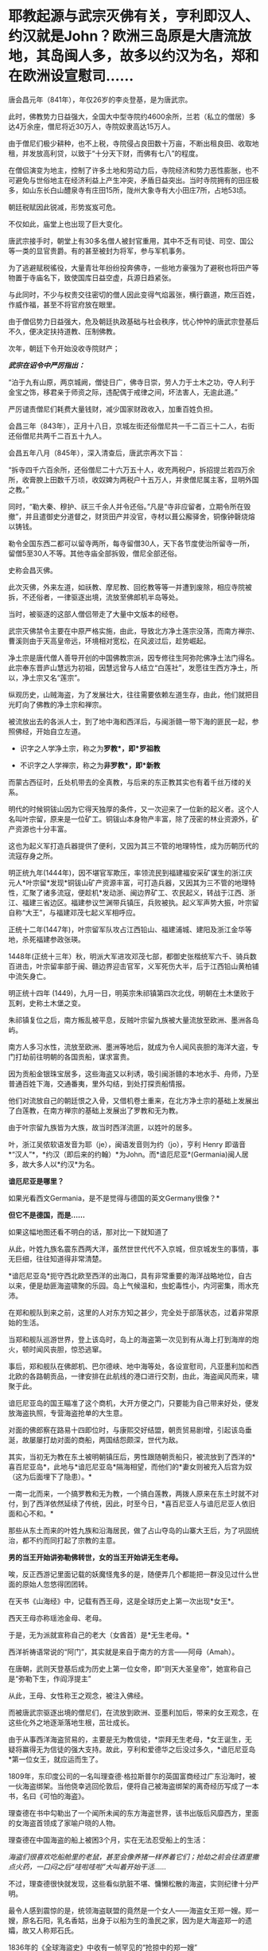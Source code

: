 * 耶教起源与武宗灭佛有关，亨利即汉人、约汉就是John？欧洲三岛原是大唐流放地，其岛闽人多，故多以约汉为名，郑和在欧洲设宣慰司……

唐会昌元年（841年），年仅26岁的李炎登基，是为唐武宗。

此时，佛教势力日益强大，全国大中型寺院约4600余所，兰若（私立的僧居）多达4万余座，僧尼将近30万人，寺院奴隶高达15万人。

由于僧尼们极少耕种，也不上税，寺院侵占良田数十万亩，不断出租良田、收取地租，并发放高利贷，以致于“十分天下财，而佛有七八”的程度。

在僧侣演变为地主，控制了许多土地和劳动力后，寺院经济和势力恶性膨胀，也不可避免与世俗地主在经济利益上产生冲突，矛盾日益突出。当时寺院拥有的田庄极多，如山东长白山醴泉寺有庄田15所，陇州大象寺有大小田庄7所，占地53顷。

朝廷税赋因此锐减，形势岌岌可危。

不仅如此，庙堂上也出现了巨大变化。

唐武宗接手时，朝堂上有30多名僧人被封官重用，其中不乏有司徒、司空、国公等一类的显官贵爵。有的甚至被封为将军，参与军机事务。

为了逃避赋税徭役，大量青壮年纷纷投奔佛寺，一些地方豪强为了避税也将田产等物置于寺庙名下，致使国库日益空虚，兵源日趋紧张。

与此同时，不少与权贵交往密切的僧人因此变得气焰嚣张，横行霸道，欺压百姓，作威作福，甚至不将官府放在眼里。

由于僧侣势力日益强大，危及朝廷执政基础与社会秩序，忧心忡忡的唐武宗登基后不久，便决定扶持道教、压制佛教。

次年，朝廷下令开始没收寺院财产；

/*武宗在诏令中严厉指出：*/

“泊于九有山原，两京城阙，僧徒日广，佛寺日崇，劳人力于土木之功，夺人利于金宝之饰，移君亲于师资之际，违配偶于戒律之间，坏法害人，无逾此道。”

严厉谴责僧尼们耗费大量钱财，减少国家财政收入，加重百姓负担。

会昌三年（843年），正月十八日，京城左街还俗僧尼共一千二百三十二人，右街还俗僧尼共两千二百五十九人。

会昌五年八月（845年），深入清查后，唐武宗再次下旨：

“拆寺四千六百余所，还俗僧尼二十六万五十人，收充两税户，拆招提兰若四万余所，收膏腴上田数千万顷，收奴婢为两税户十五万人，并隶僧尼属主客，显明外国之教。”

同时，“勒大秦、穆护、祆三千余人并令还俗。”凡是“寺非应留者，立期令所在毁撤”，并且遣御史分道督之，财货田产并没官，寺材以葺公廨驿舍，铜像钟磬烧熔以铸钱。

勒令全国东西二都可以留寺两所，每寺留僧30人，天下各节度使治所留寺一所，留僧5至30人不等。其他寺庙全部拆毁，僧尼全部还俗。

史称会昌灭佛。

此次灭佛，外来左道，如祅教、摩尼教、回纥教等等一并遭到废除，相应寺院被拆，不还俗者，一律驱逐出境，流放至佛郎机半岛等处。

当时，被驱逐的这部人僧侣带走了大量中文版本的经卷。

武宗灭佛禁令主要在中原严格实施，由此，导致北方净土莲宗没落，而南方禅宗、曹溪则由于天高皇帝远，环境相对宽松，在风波过后，趁势崛起。

净土宗是唐代僧人善导开创的中国佛教宗派，因专修往生阿弥陀佛净土法门得名。此宗奉东晋庐山慧远为初祖，因慧远曾与人结立“白莲社”，发愿往生西方净土，所以，净土宗又名“莲宗”。

纵观历史，山贼海盗，为了发展壮大，往往需要依赖左道生存，由此，他们就把目光盯向了佛教的净土宗和禅宗。

被流放出去的各派人士，到了地中海和西洋后，与闽浙赣一带下海的匪民一起，参照佛经，开始自立左道。

- 识字之人学净土宗，称之为*罗教*，即*罗祖教*

- 不识字之人学禅宗，称之为*非罗教*，即*新教*

而蒙古西征时，丘处机带去的全真教，与后来的东正教其实也有着千丝万缕的关系。

明代的时候铜钹山因为它得天独厚的条件，又一次迎来了一位新的起义者。这个人名叫叶宗留，原来是一位矿工。铜钹山本身物产丰富，除了茂密的林业资源外，矿产资源也十分丰富。

这也为起义军打造兵器提供了便利，又因为其三不管的地理特性，成为历朝历代的流寇存身之所。

明正统九年(1444年)，因不堪官军欺压，率领流民到福建福安采矿谋生的浙江庆元人*叶宗留*发现*铜钹山矿产资源丰富，可打造兵器，又因其为三不管的地理特性，汇聚了诸多流寇，便趁机*发动浙、闽边界矿工、农民起义，转战于江西、浙江、福建三省边区。福建参议竺渊带兵镇压，兵败被执。起义军声势大振，叶宗留自称“大王”，与福建邓茂七起义军相呼应。  

正统十二年(1447年)，叶宗留军队攻占江西铅山、福建浦城、建阳及浙江金华等地，杀死福建参政张瑛。

1448年(正统十三年）秋，明派大军进攻邓茂七部，都御史张楷统军六千、骑兵数百进击，叶宗留率部于闽、赣边界迎击官军，义军死伤大半，后于江西铅山黄柏铺中流矢身亡。

明正统十四年 (1449)，九月一日，明英宗朱祁镇第四次北伐，明朝在土木堡败于瓦剌，史称土木堡之变。

朱祁镇复位之后，南方叛乱被平息，反贼叶宗留九族被大量流放至欧洲、墨洲各岛屿。

南方人多习水性，流放至欧洲、墨洲等地后，就成为令人闻风丧胆的海洋大盗，专门打劫前往明朝的各国贡船，谋求富贵。

因为贡船金银珠宝居多，这些海盗又以利诱，吸引闽浙赣的本地水手、舟师，乃至普通百姓下海，交通番夷，里外勾结，到处打探贡船情报。

他们对流放自己的朝廷恨之入骨，又借机卷土重来，在北方净土宗的基础上发展出了白莲教，在南方禅宗的基础上发展出了罗教和无为教。

由于叶宗留九族皆为大族，故当时西洋流匪，以姓叶的居多。

叶，浙江吴侬软语发音为耶（je），闽语发音则为约（jo），亨利 Henry
即谐音*“汉人”*，*约汉（即后来的约翰）*为John。而*谙厄尼亚*(Germania)闽人居多，故大多人以*约汉*为名。

*谙厄尼亚是哪里？*

如果光看西文Germania，是不是觉得与德国的英文Germany很像？*

*但它不是德国，而是......*

[[./img/27-1.png]]

如果这幅地图还看不明白的话，那对比一下就知道了

[[./img/27-2.jpeg]]

从此，叶姓九族名震东西两大洋，虽然世世代代不入京城，但京城发生的事情，事无巨细，往往知道得非常清楚。

*谙厄尼亚岛*扼守西北欧至西洋的出海口，具有非常重要的海洋战略地位，自古以来，便是劫匪海盗啸聚的乐园。岛上气候温和，虫蛇毒性小，内河密集，雨水充沛。

在郑和舰队到来之前，这里的人对东方知之甚少，完全处于部落状态，过着非常原始的生活。

当郑和舰队巡游世界，登上该岛时，岛上的海盗第一次见到有从海上打到海岸的炮火，顿时闻风丧胆，惊恐逃窜。

[[./img/27-3.jpeg]]

事后，郑和舰队在佛郎机、巴尔德峡、地中海等处，各设宣慰司，凡亚墨利加和西北欧的各路朝贡品，一律安排在此航线的港口进行交割，由此，海盗闻风而来，啸聚于此。

谙厄尼亚岛的国王瞄准了这个商机，大开方便之门，只要能为自己带来好处，便发放海盗执照，专营海盗抢单的大生意。

[[./img/27-4.gif]]

对面的佛郎察在路易十四即位时，与康熙交好结盟，朝贡贸易剧增，引起该岛垂涎，故屡屡打劫对面的商船，两国结怨颇深，世代为敌。

[[./img/27-5.jpeg]]

其实，当初无为教在东土被明朝镇压后，男性跟随朝贡船只，被流放到了西洋的*喜百尼亚岛*，此地与*谙厄尼亚岛*隔海相望，而他们的*妻女则被充入后宫为奴（这为后面埋下了隐患）。*

[[./img/27-6.png]]

一南一北而来，一个搞罗教和无为教，一个搞白莲教，两拨人原来在东土时就不对付，到了西洋依然延续了传统，因此，时至今日，*喜百尼亚人与谙厄尼亚人依旧面和心不和。*

[[./img/27-7.jpeg]]

那些从东土而来的叶姓九族和沿海居民，做了占山夺岛的山寨大王后，为了巩固统治，都不约而同打起了宗教的主意。

*男的当王开始讲弥勒佛转世，女的当王开始讲无生老母。*

唉，反正西游记里面记载的妖魔怪鬼多的是，随便弄几个都能把一群没见过什么世面的原始人忽悠得团团转。

[[./img/27-8.jpeg]]

在天书《山海经》中，记载有西王母，这是全球历史上第一次出现*女王*。

西天王母亦称瑶池金母、老母。

于是，无为派就宣称自己的老大（女酋首）是*无生老母。*

西洋祈祷语常说的“阿门”，其实就是来自于南方的方言------阿母（Amah）。

在唐朝，武则天登基后成为历史上第一位女帝，即“则天大圣皇帝”，她宣称自己是“弥勒下生，作阎浮提主”

从此，王母、女性称王之观念，被注入佛经。

而被唐武宗驱逐出境的僧尼们，在流放到欧洲、亚墨利加后，带来的女王观念，在这些化外之地逐渐落地生根，茁壮成长。

由于从事西洋海盗贸易的，主要是无为教信徒，*崇拜无生老母，*女王诞生，无疑将赢得无为信徒的强大支持。故此，亨利和爱德华之后没过多久，*谙厄尼亚岛*第一位女王，就应运而生了。

1809年，东印度公司的一名叫理查德·格拉斯普尔的英国富商经过广东沿海时，被一伙海盗绑架。当他侥幸逃回伦敦后，便将自己被海盗绑架的离奇经历写成了一本书，名曰《可怕的海盗》。

[[./img/27-9.jpeg]]

理查德在书中勾勒出了一个闻所未闻的东方海盗世界，该书出版后风靡西方，里面的女海盗首领成了家喻户晓的人物。

理查德在中国海盗的船上被困3个月，实在无法忍受船上的生活：

/海盗们很喜欢吃船舱里的老鼠，甚至会像养猪一样养着它们；抢劫之前会往酒里撒点火药，一口闷之后“哇啦哇啦”大叫着开始干活....../

不过，理查德很快就发现，这些看似肮脏不堪、慵懒松散的海盗，实则纪律十分严明。

最令人感到震惊的是，统领海盗联盟的竟然是一个女人------海盗女王郑一嫂。郑一嫂，原名石阳，乳名香姑，出身于以船为生的渔民之家，因为是大海盗郑一的遗孀，故又人称郑石氏。

1836年的《全球海盜史》中收有一帧罕见的“抢掠中的郑一嫂”

[[./img/27-10.jpeg]]

这位叱咤风云的女海盗头子是世界十大海盗之一，被称为“中国第一女海盗”，也是加勒比海盗中清夫人的原型

[[./img/27-11.jpeg]]

阿根廷大文学家博尔赫斯痴迷于郑一嫂的故事，写下了短篇小说《女海盗郑寡妇（Lady
Pirate,the widow Ching）》。

意大利导演埃曼诺·奥尔米又以博尔赫斯的小说为脚本，拍了一部完全以郑一嫂为主角的电影《屏风后面的歌声》，影片于2003年上映。

明朝建立后，继续巩固万国朝贡贸易体系。

谁也没有料到，后宫嫔妃、宫女们使用的珍珠玛瑙翡翠以及胭脂水粉会在朝贡贸易的采购目录中，占据一个非常重要地位。

大明后宫女人的喜好，居然决定了欧洲、亚墨利加各个海岛国家的荣辱兴衰，不过，仔细想想也是，那时，这些海岛小国能拿得出手的东西根本就不多啊。

明朝传至第十位皇帝明武宗朱厚照（1505年---1521年在位）时，以女王为首的无为教开始兴盛。

1522年，明武宗因酒色无度驾崩，没有留下一个儿子，由16岁的堂弟朱厚熜（1507年9月16日-1567年1月23日）继承皇位，是为明世宗，即嘉靖帝。

明世宗在位45年，20多年不上朝（不上朝并不代表完全不批阅奏折、完全不理朝政）。

[[./img/27-12.jpeg]]

此时，离无为教被镇压、男性教徒被流放，仅仅过了十年。

十年后，当年流放的无为教徒，远隔万里，通过一定的渠道，与身处宫中为奴为婢的家人取得联系，并遥相呼应。

当年充入宫中的婢女，经过十年的成长，已经取得了后宫信任，获得了有关珍珠翡翠的采购权和定价权。她们在父兄、丈夫的暗中授意下，指定西洋珠宝为上等，要进购西洋货。

身处西洋的海盗父兄、海盗丈夫，则经过一番运作，很轻松就独家获得了大明朝贡珠宝的采购品种和规格，开始提前大肆低价收购。没用多久，便累积成为富甲一方的豪富。

由于谙厄利亚海盗臭名昭著，人人喊打，他们深知朝贡珠宝绝不能走欧洲大陆，否则一定会被人盯上，鸡飞蛋打，于是，就一路南下，绕道好望角，再前往印度洋、马六甲，到中国南海。

由于即位时嘉靖帝朱厚熜年轻，为了达到控制他的目的，无为教的海盗们通过自己在宫中为婢的家人不断唆使后宫嫔妃，以美色迷惑君王，试图让朱厚熜沉溺女色而无法自拔。

同时，她们又不露痕迹地在端妃曹氏、宁嫔王氏面前吹风，时不时提及武则天，又讲述一些无为教尊崇王母之事，一来二去，勾起这些后宫嫔妃内心的欲望，竟令其对武则天崇拜得五体投地。

而这一切，为嘉靖三年应征入京的龙虎山上清宫道士邵元节 (1459-1539)所察觉。

/*根据《明史·邵元节传》记载：*/

世宗即位后，被宦官崔文等人言语所惑，喜好鬼神之事，每天做斋醮。谏官屡次劝说，他都不听。

嘉靖三年(1524)，皇上征邵元节入京，在便殿接见他，对他大加宠信，让他住在显灵宫专管祈祷祭祀。下雪错过时节，邵元节祈祷有应验，被封为清微妙济守静修真凝玄衍范志默秉诚致一真人，统辖朝天、显灵、灵济三宫，总领道教，赐给金、玉、银、象牙印章各一枚。

邵元节祈雪应验，世宗封他为“致一真人”，授予二品，还在城西为他专门修建了“真人府”，令首相夏言亲自撰文记载其事，刻石立在庭院之中。

1536年12月，世宗命邵元节设坛祈祷，求生皇子。后来，恰好生了一个皇子。世宗把功劳全归到邵元节身上，于是竟然任命他为礼部尚书，授予一品俸禄。

按照《黄帝内经》之上古天真论，女子为七年一轮，男子为八年一轮，女四七二十八，男四八三十二，性命周天运行到一百八十度，乃是流年大限关口。

恰好，嘉靖帝在32岁这年，大病了一场，其后一直未见康复。

邵元节以八十高龄之躯，与自己的大徒弟陶仲文，费尽九牛二虎之力，终于合力将嘉靖帝治好，而邵元节自己却元气大伤，于嘉靖十八年病逝。

邵元节病逝后，嘉靖帝敕授大宗伯，谥号“文康荣靖”。

邵元节去世前，推荐了自己的爱徒陶仲文继承其法位。

一次，陶仲文随世宗南巡，一股旋风绕着圣驾久久不散。世宗询问陶仲文，陶仲文说：“要有火。”

世宗命他设法除去，陶仲文说：“火已无法避免。不过，您本人无恙。”

巧合的是，当晚行宫着了一场大火，死人无数。锦衣卫把世宗从火中背出，果然安然无恙。

世宗随即加封陶仲文，赐予诰印，不久把陶仲文也任命为礼部尚书，又加封少保、少傅，食一品俸禄，地位仅次于三公。陶仲文的儿子、徒弟也都得到提拔。

*【关于“壬寅宫变”】*

/*网上流传的故事版本大多是这样的：*/

嘉靖二十一年，陶仲文称有一种丹药名叫“元性纯红丹”食用此药可以长生不老，而此药的材料便是处子的经血，嘉靖皇帝立刻下令召集了大量的13、14岁的女孩，将她们养在宫中方便采集。

为了保障经血的洁净，这些宫女在经期的时候只允许吃桑叶，平时还会遭到鞭打，有些宫女忍无可忍，密谋着刺杀嘉靖。

那天嘉靖皇帝在端妃曹氏的寝宫中就寝，嘉靖皇帝熟睡后，曹氏进入侧室沐浴更衣，此时16个宫女偷偷潜入，在嘉靖皇帝睡熟的时候用黄绫布勒嘉靖帝。

可惜慌乱之中绫布打了死结，加上其中一个宫女害怕，向当时的方皇后报告了此事，方皇后及时赶到救下了嘉靖帝，此事被称为“壬寅宫变”。

事后，16名宫女全部被凌迟处死，方皇后早就十分忌惮受宠的曹氏，正好借此机会将此事扣在了曹氏的头上，曹氏也被斩首了。

*但实际并非如此。

*真实的故事极有可能是另一个版本：*

嘉靖帝32岁那年大病过后，陶仲文认为，此病根源在后宫，一旦接触传染源，旧病还有可能会复发。为了避免此等情况发生，陶仲文私下建议，清退后宫部分人员，新人可改招朝鲜女子进宫服侍。

至于为何招朝鲜女子入宫，陶仲文的解释大意是：

东北位为寅虎所在，今年是十二生肖最后一年猪，新的一轮，陛下在壬寅虎年，必有一劫。

长白即为太白金星，金星主战，长白灭，则大明亡。

嘉靖帝虽然嘴上满口答应，但却迟迟没有行动。因为他重感情，因为某些女子随侍多年，他着实不忍心清退。

然而，消息不胫而走，此时清退后宫的消息已经传至端妃曹氏、宁嫔王氏耳中。两女大怒，思来想去，在旁人（无为教徒家人）的怂恿下，恶向胆边生，经过一系列密谋，决定设计谋害嘉靖。

与此同时，宫外遥相呼应的婆林日岛海盗，暗中勾结*谙厄利亚*，双方密谋策划，准备在东西两洋，同时发难，同时起事。

嘉靖二十一年，十月。太子生辰，大喜之日。

嘉靖帝十分高兴，生日大宴多饮了几杯，还趁兴遣散了身边护卫，给他们放了大假。

端妃曹氏、宁嫔王氏一看，认为时机已至。王氏指示心腹宫内婢女杨金英于*丁酉日丑时*行动。

十月二十一，丁酉日，依旧是太子生日宴。

嘉靖帝喝得酩酊大醉，很快便呼呼大睡，进入了梦乡。杨金英在旁认真观察许久，确认朱厚熜已经沉沉睡去。

只待丑时一到，杨金英便拿出事前准备的绳索，向外打了手势，招呼提前安排好的十个心腹宫女前来。

杨金英与苏川药各执绳索一边，往嘉靖帝的脖子上一套，其他几位宫女，则分别用力按住嘉靖帝的四肢，令其无法动弹。

然而，由于太过紧张，绳子在绕第三圈时，苏川药这边出了问题，绳子被打了死结，而喘不过气的嘉靖帝也从醉酒状态迷迷糊糊地醒了过来。

张金莲发现绳子打了死结，而此时皇帝已醒，顿感事情败露，无法成功，便急急忙忙跑去通知了方皇后。

皇后闻讯大惊，衣服都来不及穿，立即召唤护卫，紧急驰援营救，相关嫌犯被全部拿下。

次日，嘉靖帝命太监张佐、高忠进行审讯，并将涉案人等一并捉拿归案。

** 主谋1人：宁嫔王氏
:PROPERTIES:
:CUSTOM_ID: 主谋1人宁嫔王氏
:mpa-is-content: t
:END:
** 从谋1人：端妃曹氏
:PROPERTIES:
:CUSTOM_ID: 从谋1人端妃曹氏
:mpa-is-content: t
:END:
** 
:PROPERTIES:
:CUSTOM_ID: section
:mpa-is-content: t
:END:
** 同谋4人：
:PROPERTIES:
:CUSTOM_ID: 同谋4人
:mpa-is-content: t
:END:
** 徐秋花，邓金香
:PROPERTIES:
:CUSTOM_ID: 徐秋花邓金香
:mpa-is-content: t
:END:
** 张春景，黄玉莲
:PROPERTIES:
:CUSTOM_ID: 张春景黄玉莲
:mpa-is-content: t
:END:
** 
:PROPERTIES:
:CUSTOM_ID: section-1
:mpa-is-content: t
:END:
从犯9人：

** 苏川药、杨玉香、邢翠莲、姚淑翠、杨翠英、关梅秀、刘妙莲、陈菊花、王秀兰
:PROPERTIES:
:CUSTOM_ID: 苏川药杨玉香邢翠莲姚淑翠杨翠英关梅秀刘妙莲陈菊花王秀兰
:mpa-is-content: t
:END:

事后，张金莲报信有功，免于死罪，其余人等全部于公开审理，处以分尸之刑，枭首示众后再将头颅悬于城头。

除此之外，另有直系家属十人，贬为奴隶，旁系家属二十人，没收财产，注销原来户籍，改为其他姓氏。

虽然，在紫禁城中的宫变失败了，但远在西洋的谙厄利亚岛主亨利八世并未及时得到消息，他按照事先约定也开始了行动。

其实，早在三年前（即嘉靖十八年），大祭司克洛维 (Thomas
Cromwell)就曾发起砸烂神像的运动，禁止祭拜神像，把郑和时代树立的城隍庙和城隍爷逐一推倒。

同年，亨八被罗马教主保罗三世孙，划除教籍。

壬寅宫变当年，亨八下令，将谙厄利亚岛所有的神庙全部拆除。

次年，亨利进攻*思可齐亚*，准备拿下*思可齐亚*之后，就入侵拂郎察。

[[./img/27-13.png]]

然而，天有不测风云，壬寅宫变以失败告终。事后，嘉靖帝对后宫进行了一番调查和清洗，并且大大削减脂粉的供应量，以及珍珠玛瑙的采购，还下令取消了西洋采购点，转向北亚墨利加的亚泥俺国*水湖峰*进行采购。

[[./img/27-14.png]]

[[./img/27-15.jpeg]]

*亚泥俺国水湖峰其实就是之前发文提到过的“水潮峰”。*

*水潮是整个美洲西岸十万公里长的海岸唯一如钱塘江潮一样但较小的水潮（tidal
bore) Turnagain Arm,
在Anchorage同时可见水潮与峰，故名。没有亲临此地，无法准确命名与经纬度一致的地理。*

[[./img/27-16.jpeg]]

详见：[[https://mp.weixin.qq.com/s?__biz=Mzg3MTc2OTExMA==&mid=2247486593&idx=1&sn=626d4e067db49df39e2a94c48e51c905&chksm=cef839f8f98fb0eedc14e98aa53d50f4b473a92e3fc2cf16463e23f449eca07257d8951e3873&token=1627878755&lang=zh_CN&scene=21#wechat_redirect][崖山之战后，南宋就彻底亡了？不，有个地方叫复宋（陆宋），他们还跑到了美洲，在云花地（佛罗里达）打跑了后来的英国人......]]

详见：[[https://mp.weixin.qq.com/s?__biz=Mzg3MTc2OTExMA==&mid=2247486691&idx=1&sn=25186abe4e33240fa17b40578fe83737&chksm=cef8399af98fb08c2b83bdfe16aee9ec0ccb2df931ee97a76e289509a7ac2defb7d27e736dd3&token=1627878755&lang=zh_CN&scene=21#wechat_redirect][北美洲曾是大明疆土：南宋遗民横渡太平洋，在美洲登陆，明时上表称臣，将北美洲纳入大明疆土，并设置行省]]

嘉靖帝于壬寅宫变后的一系列举动直接导致*谙厄利亚*囤积的珠宝全部陷入滞销，加上攻打思可齐亚产生的巨大战争开销，亨利八世很快破产，郁闷不已的他于嘉靖二十六年病亡。

*谙厄利亚岛主*亨利八世，虽然违背某教多条戒律（如自己结婚六次，出家人可以结婚，规定女儿能继承王位，祭祀语言使用本土语言），但从始至终并未与罗教公开决裂。

但到了亨利的继承者爱德华六世就不一样了。

爱德华 (1537-1553)
九岁继位，与罗教公开决裂，在位六年病死，是历史上第一位非罗教国王。

[[./img/27-17.jpeg]]

南宋以来，随着正统佛教之衰微，及宗教的不断世俗化，出现了多种民间新宗教，它们大多打着佛法的旗号，而实际宣扬邪见，破坏佛教，并往往制造动乱，历代朝廷多视之为旁门左道予以取缔镇压。

其中，以由佛教白莲宗演变而成的白莲教力量最大，延续时间最长，实为当今多数会道门、左道的祖宗。

至明代，此类附佛外道更为昌盛，影响最大者为宪宗朝出现的附禅宗之“无为教”(后来称罗祖教、罗教)。

此教创立者罗梦鸿(1442-527)，又称罗清、罗因，号无为居士，山东即墨人，直隶密云卫(今北京密云县)戍兵，据称苦修13年，于成化十八年(1482)明心悟道，乃创宗立教，从者颇众。其所制“五部六册”宝卷，以通俗浅近的韵语自我吹嘘，宣扬似是而非之禅法，不但在社会上流毒甚广，在佛教界亦有影响。

莲池大师和憨山一样，一眼看穿了无为教的附佛外道实质，特著《无为卷》短文评论说：有姓罗人，造五部六册，号“无为卷”，愚者多从之，此讹也，为什么？

/*崇祯十年（1637）十一月初五日，南京兵部主事、按察使副使徐世荫作《提刑按察司告示》：*/

该文告示百姓，无为、天主等教是左道旁门，奉旨将在京私习煽惑者董一亮等，凌迟处决。将杨玛诺、艾儒略等驱逐出境。误入邪教者，当改过自新；执迷不悛者，将尽法重治；教堂、妖书要拆毁焚除；若有事发，一体连坐。

徐昌治编辑整理的《破邪集》（又名《圣朝破邪集》或《明圣朝破邪集》），崇祯十二年（1639）初刻于浙江。该书十万余言，是明末反天主教的主要著作。日本安政乙卯年（1855)，源齐昭翻刻《破邪集》，使该书得以广泛流传。

[[./img/27-18.jpeg]]

[[./img/27-19.jpeg]]

*根据《破邪集》记载：*

1、创书立教，以惑士民

犹未也，天主之教，创书驾说以惑王臣士子，华人丧心辈与之唱和矣。而彼则早虑天下贤愚不一，出入参半，邪毒之流行为未遍未速，所以必后先阴

标诸教曰“无为”、日“奶奶”、日“天母”、日“圆顿”，多方笼罩以为羽翼，而“无为”之惨更甚。盖所以鸠天下之亡命无赖，而煽惑夫一切愚夫愚妇也。

彼又云“天主之来独久”，此即“长于上古而不为老”之残颊也。余尝问：“天主何人生？＂彼曰：“其母。”余曰：“有母则又有久焉者矣。”

彼曰：“此降生之天主耳，又所自生者实最久。”又进而问其是理、是人？不答。又问天主于世界未生时，为无为有？又不答。则何据而言“独久”耶？

*故此，追本溯源，竟惊异地发现，原来所谓的罗马天主教来源于北方净土，而无为新教来源于南方禅宗。*

*而一切故事源于武宗灭佛，其影响竟延续到了明朝。*

